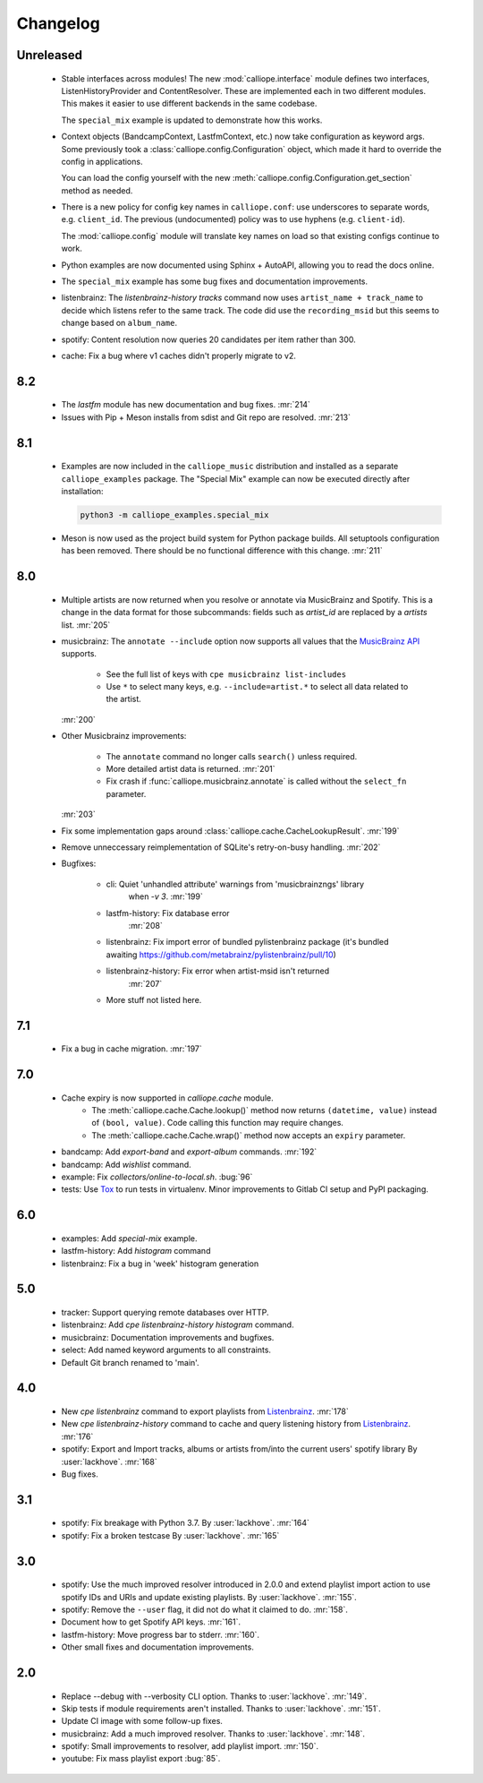 Changelog
=========

Unreleased
----------

  * Stable interfaces across modules! The new :mod:`calliope.interface` module defines
    two interfaces, ListenHistoryProvider and ContentResolver. These are implemented each
    in two different modules. This makes it easier to use different backends in the same
    codebase.

    The ``special_mix`` example is updated to demonstrate how this works.
  * Context objects (BandcampContext, LastfmContext, etc.) now take
    configuration as keyword args. Some
    previously took a :class:`calliope.config.Configuration` object, which made it hard
    to override the config in applications.

    You can load the config yourself with the new
    :meth:`calliope.config.Configuration.get_section` method as needed.
  * There is a new policy for config key names in ``calliope.conf``: use underscores
    to separate words, e.g. ``client_id``. The previous (undocumented) policy was to
    use hyphens (e.g. ``client-id``).

    The :mod:`calliope.config` module will translate key names on load so that
    existing configs continue to work.
  * Python examples are now documented using Sphinx + AutoAPI, allowing you to read
    the docs online.
  * The ``special_mix`` example has some bug fixes and documentation improvements.
  * listenbrainz: The `listenbrainz-history tracks` command now uses
    ``artist_name + track_name`` to decide which listens refer to the same track.
    The code did use the ``recording_msid`` but this seems to change based on
    ``album_name``.
  * spotify: Content resolution now queries 20 candidates per item rather than 300.
  * cache: Fix a bug where v1 caches didn't properly migrate to v2.

8.2
---

  * The `lastfm` module has new documentation and bug fixes.
    :mr:`214`
  * Issues with Pip + Meson installs from sdist and Git repo are resolved.
    :mr:`213`

8.1
---

  * Examples are now included in the ``calliope_music`` distribution and
    installed as a separate ``calliope_examples`` package. The "Special Mix"
    example can now be executed directly after installation:

    .. code:: bash

        python3 -m calliope_examples.special_mix

  * Meson is now used as the project build system for Python package builds.
    All setuptools configuration has been removed. There should be no
    functional difference with this change.
    :mr:`211`

8.0
---

  * Multiple artists are now returned when you resolve or annotate via
    MusicBrainz and Spotify. This is a change in the data format for
    those subcommands: fields such as `artist_id` are replaced by a
    `artists` list.
    :mr:`205`
  * musicbrainz: The ``annotate --include`` option now supports all values that
    the `MusicBrainz API <https://musicbrainz.org/doc/MusicBrainz_API#Subqueries>`_
    supports.

       * See the full list of keys with ``cpe musicbrainz list-includes``
       * Use ``*`` to select many keys, e.g. ``--include=artist.*`` to select
         all data related to the artist.

    :mr:`200`
  * Other Musicbrainz improvements:

       * The ``annotate`` command no longer calls ``search()`` unless required.
       * More detailed artist data is returned.
         :mr:`201`
       * Fix crash if :func:`calliope.musicbrainz.annotate` is called
         without the ``select_fn`` parameter.

    :mr:`203`
  * Fix some implementation gaps around
    :class:`calliope.cache.CacheLookupResult`.
    :mr:`199`
  * Remove unneccessary reimplementation of SQLite's retry-on-busy handling.
    :mr:`202`
  * Bugfixes:

       * cli: Quiet 'unhandled attribute' warnings from 'musicbrainzngs' library
           when `-v 3`.
           :mr:`199`
       * lastfm-history: Fix database error
           :mr:`208`
       * listenbrainz: Fix import error of bundled pylistenbrainz package (it's bundled awaiting https://github.com/metabrainz/pylistenbrainz/pull/10)
       * listenbrainz-history: Fix error when artist-msid isn't returned
           :mr:`207`
       * More stuff not listed here.

7.1
---

  * Fix a bug in cache migration.
    :mr:`197`

7.0
---

  * Cache expiry is now supported in `calliope.cache` module.
      * The :meth:`calliope.cache.Cache.lookup()` method now
        returns ``(datetime, value)`` instead of ``(bool, value)``.
        Code calling this function may require changes.
      * The :meth:`calliope.cache.Cache.wrap()` method now accepts
        an ``expiry`` parameter.
  * bandcamp: Add `export-band` and `export-album` commands.
    :mr:`192`
  * bandcamp: Add `wishlist` command.
  * example: Fix `collectors/online-to-local.sh`.
    :bug:`96`
  * tests: Use `Tox <https://tox.wiki/>`_ to run tests in virtualenv.
    Minor improvements to Gitlab CI setup and PyPI packaging.

6.0
---

  * examples: Add `special-mix` example.
  * lastfm-history: Add `histogram` command
  * listenbrainz: Fix a bug in 'week' histogram generation

5.0
---

  * tracker: Support querying remote databases over HTTP.
  * listenbrainz: Add `cpe listenbrainz-history histogram` command.
  * musicbrainz: Documentation improvements and bugfixes.
  * select: Add named keyword arguments to all constraints.
  * Default Git branch renamed to 'main'.

4.0
---

 * New `cpe listenbrainz` command to export playlists from
   `Listenbrainz <https://listenbrainz.org/>`_.
   :mr:`178`
 * New `cpe listenbrainz-history` command to cache and query listening history
   from `Listenbrainz <https://listenbrainz.org/>`_.
   :mr:`176`
 * spotify: Export and Import tracks, albums or artists from/into the current
   users' spotify library
   By :user:`lackhove`.
   :mr:`168`
 * Bug fixes.

3.1
---

 * spotify: Fix breakage with Python 3.7.
   By :user:`lackhove`.
   :mr:`164`
 * spotify: Fix a broken testcase
   By :user:`lackhove`.
   :mr:`165`

3.0
---

 * spotify: Use the much improved resolver introduced in 2.0.0 and extend
   playlist import action to use spotify IDs and URIs and update existing
   playlists.
   By :user:`lackhove`.
   :mr:`155`.
 * spotify: Remove the ``--user`` flag, it did not do what it claimed to do.
   :mr:`158`.
 * Document how to get Spotify API keys.
   :mr:`161`.
 * lastfm-history: Move progress bar to stderr.
   :mr:`160`.
 * Other small fixes and documentation improvements.

2.0
---

 * Replace --debug with --verbosity CLI option.
   Thanks to :user:`lackhove`.
   :mr:`149`.
 * Skip tests if module requirements aren't installed.
   Thanks to :user:`lackhove`.
   :mr:`151`.
 * Update CI image with some follow-up fixes.
 * musicbrainz: Add a much improved resolver.
   Thanks to :user:`lackhove`.
   :mr:`148`.
 * spotify: Small improvements to resolver, add playlist import.
   :mr:`150`.
 * youtube: Fix mass playlist export
   :bug:`85`.
